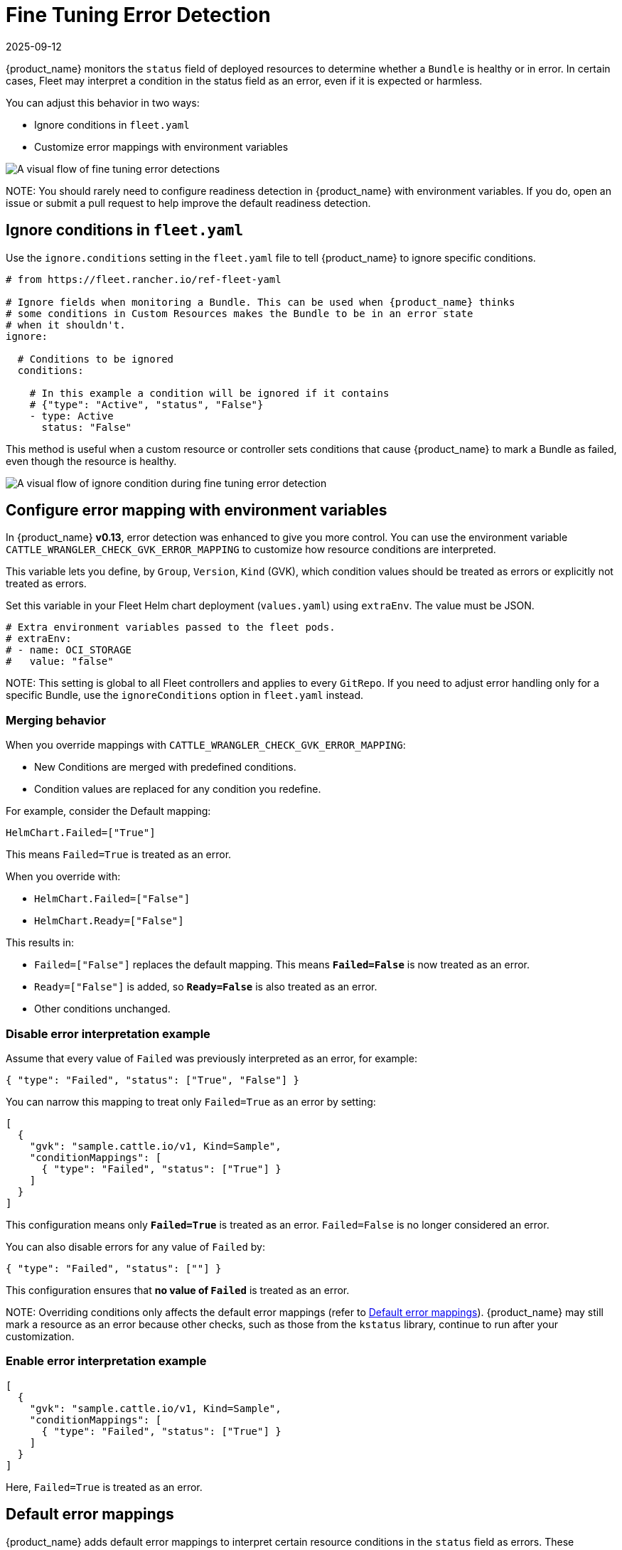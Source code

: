 = Fine Tuning Error Detection
:revdate: 2025-09-12
:page-revdate: {revdate}

{product_name} monitors the `status` field of deployed resources to determine whether a `Bundle` is healthy or in error. In certain cases, Fleet may interpret a condition in the status field as an error, even if it is expected or harmless.

You can adjust this behavior in two ways:

* Ignore conditions in `fleet.yaml`
* Customize error mappings with environment variables

image::../static/img/fine-tune-error-flow.svg[A visual flow of fine tuning error detections]

NOTE: 
You should rarely need to configure readiness detection in {product_name} with environment variables. If you do, open an issue or submit a pull request to help improve the default readiness detection.

== Ignore conditions in `fleet.yaml`

Use the `ignore.conditions` setting in the `fleet.yaml` file to tell {product_name} to ignore specific conditions.

[source,yaml]
----
# from https://fleet.rancher.io/ref-fleet-yaml

# Ignore fields when monitoring a Bundle. This can be used when {product_name} thinks
# some conditions in Custom Resources makes the Bundle to be in an error state
# when it shouldn't.
ignore:

  # Conditions to be ignored
  conditions:

    # In this example a condition will be ignored if it contains
    # {"type": "Active", "status", "False"}
    - type: Active
      status: "False"
----

This method is useful when a custom resource or controller sets conditions that cause {product_name} to mark a Bundle as failed, even though the resource is healthy.

image::../static/img/fine-tune-error-ingore.svg[A visual flow of ignore condition during fine tuning error detection]

== Configure error mapping with environment variables

In {product_name} **v0.13**, error detection was enhanced to give you more control. You can use the environment variable `CATTLE_WRANGLER_CHECK_GVK_ERROR_MAPPING` to customize how resource conditions are interpreted.

This variable lets you define, by `Group`, `Version`, `Kind` (GVK), which condition values should be treated as errors or explicitly not treated as errors.

Set this variable in your Fleet Helm chart deployment (`values.yaml`) using `extraEnv`. The value must be JSON.

[source,yaml]
----
# Extra environment variables passed to the fleet pods.
# extraEnv:
# - name: OCI_STORAGE
#   value: "false"
----

NOTE: 
This setting is global to all Fleet controllers and applies to every `GitRepo`. If you need to adjust error handling only for a specific Bundle, use the `ignoreConditions` option in `fleet.yaml` instead.

=== Merging behavior

When you override mappings with `CATTLE_WRANGLER_CHECK_GVK_ERROR_MAPPING`:

* New Conditions are merged with predefined conditions.
* Condition values are replaced for any condition you redefine.

For example, consider the Default mapping: 

`HelmChart.Failed=["True"]`

This means `Failed=True` is treated as an error.

When you override with:

* `HelmChart.Failed=["False"]`
* `HelmChart.Ready=["False"]`

This results in:

* `Failed=["False"]` replaces the default mapping. This means **`Failed=False`** is now treated as an error.
* `Ready=["False"]` is added, so **`Ready=False`** is also treated as an error.
* Other conditions unchanged.

=== Disable error interpretation example

Assume that every value of `Failed` was previously interpreted as an error, for example:

[source,json]
----
{ "type": "Failed", "status": ["True", "False"] }
----

You can narrow this mapping to treat only `Failed=True` as an error by setting:

[source,json]
----
[
  {
    "gvk": "sample.cattle.io/v1, Kind=Sample",
    "conditionMappings": [
      { "type": "Failed", "status": ["True"] } 
    ]
  }
]
----

This configuration means only **`Failed=True`** is treated as an error. `Failed=False` is no longer considered an error.

You can also disable errors for any value of `Failed` by:

[source,json]
----
{ "type": "Failed", "status": [""] } 
----

This configuration ensures that **no value of `Failed`** is treated as an error.

NOTE: 
Overriding conditions only affects the default error mappings (refer to xref:default-error-mappings[Default error mappings]). {product_name} may still mark a resource as an error because other checks, such as those from the `kstatus` library, continue to run after your customization.

=== Enable error interpretation example

[source,json]
----
[
  {
    "gvk": "sample.cattle.io/v1, Kind=Sample",
    "conditionMappings": [
      { "type": "Failed", "status": ["True"] }
    ]
  }
]
----

Here, `Failed=True` is treated as an error.

[[default-error-mappings]]
== Default error mappings 

{product_name} adds default error mappings to interpret certain resource conditions in the `status` field as errors. These mappings are applied besides other readiness checks, such as those performed by the Kubernetes `kstatus` library.

The following default mappings apply:

* **HelmChart** (`helm.cattle.io/v1`)
  * `JobCreated`: Neither `True` nor `False` is considered an error.
  * `Failed`: `True` is considered an error.
* **Node** (`v1`)
  * `OutOfDisk`: `True` is considered an error.
  * `MemoryPressure`: `True` is considered an error.
  * `DiskPressure`: `True` is considered an error.
  * `NetworkUnavailable`: `True` is considered an error.
* **Deployment** (`apps/v1`)
  * `ReplicaFailure`: `True` is considered an error.
  * `Progressing`: `False` is considered an error.
* **ReplicaSet** (`apps/v1`)
  * `ReplicaFailure`: `True` is considered an error.

=== Fallback mapping

If a resource does not match the listed GVKs, {product_name} applies a fallback mapping:

* Any `Group` and `Version` with any kind
  * `Stalled`: `True` is considered an error.
  * `Failed`: `True` is considered an error.
